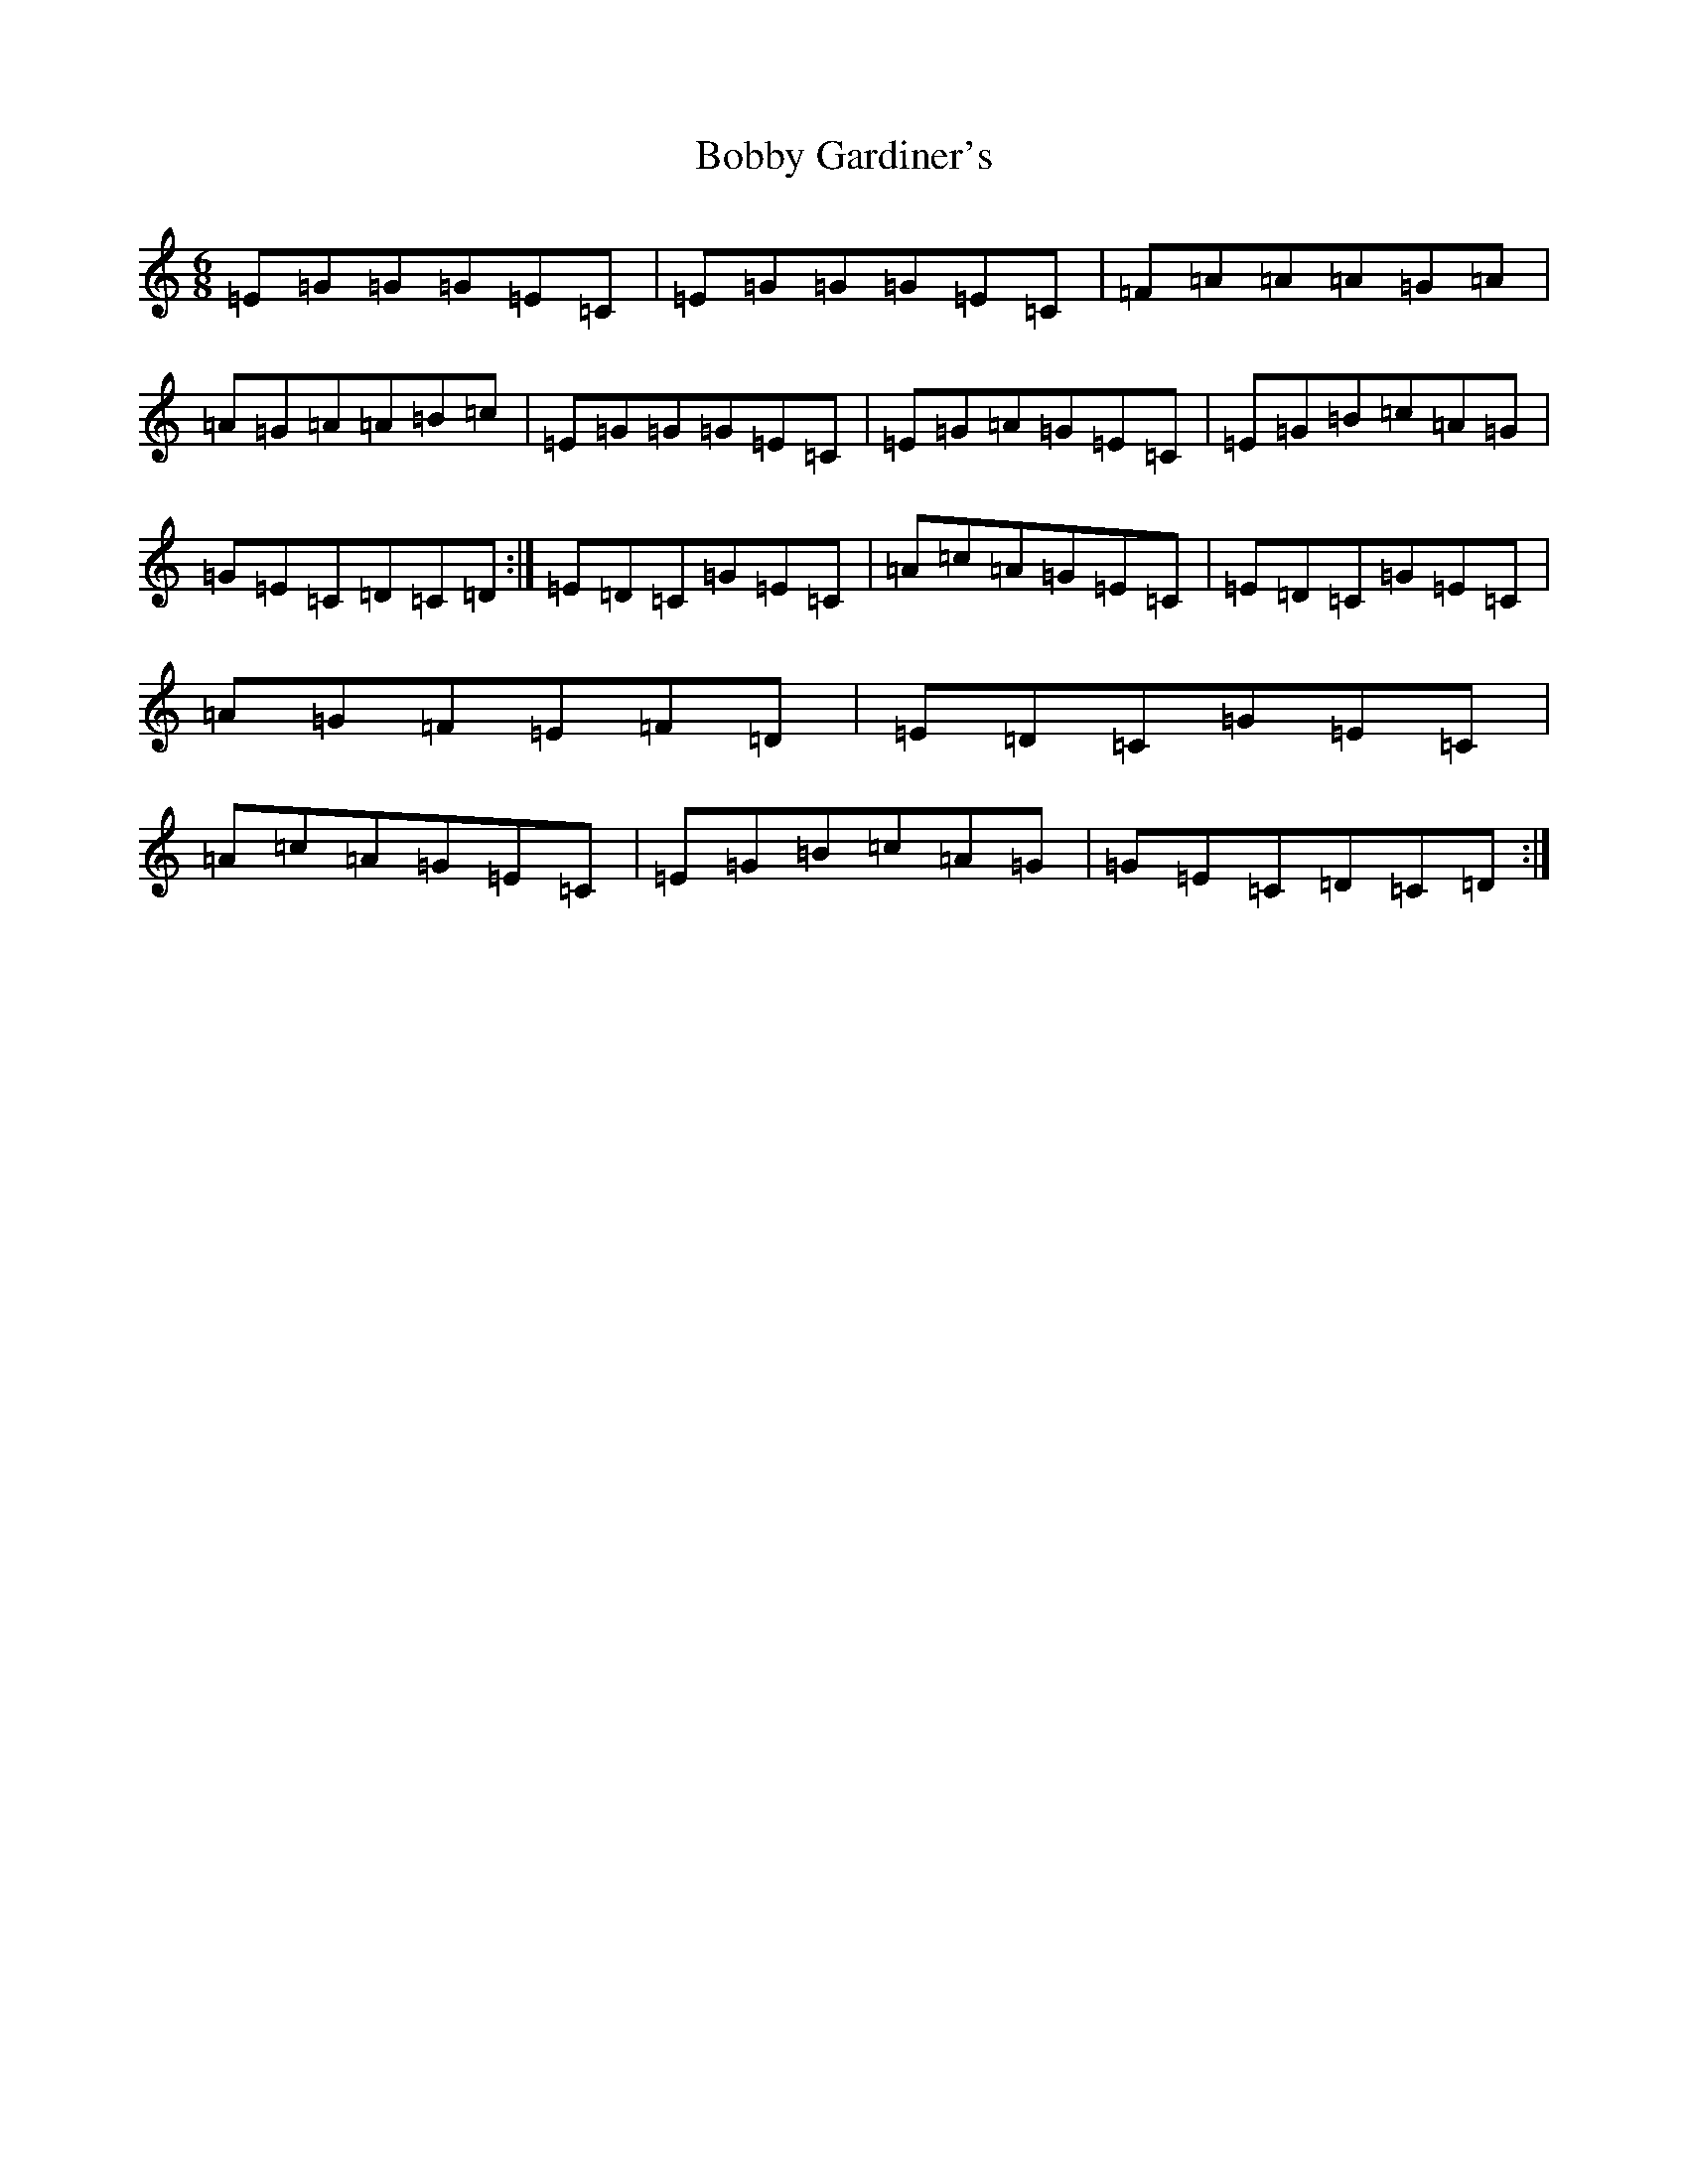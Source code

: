 X: 2157
T: Bobby Gardiner's
S: https://thesession.org/tunes/7863#setting7863
R: jig
M:6/8
L:1/8
K: C Major
=E=G=G=G=E=C|=E=G=G=G=E=C|=F=A=A=A=G=A|=A=G=A=A=B=c|=E=G=G=G=E=C|=E=G=A=G=E=C|=E=G=B=c=A=G|=G=E=C=D=C=D:|=E=D=C=G=E=C|=A=c=A=G=E=C|=E=D=C=G=E=C|=A=G=F=E=F=D|=E=D=C=G=E=C|=A=c=A=G=E=C|=E=G=B=c=A=G|=G=E=C=D=C=D:|